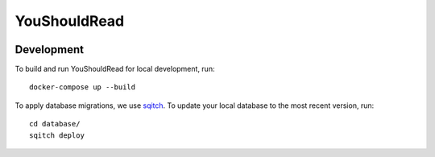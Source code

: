 YouShouldRead
=============

|ci| |docs| |uptime| |version|

.. |ci| image:: https://img.shields.io/circleci/project/github/TheKevJames/you-should-read/master.svg?style=flat-square
    :alt: CI Status
    :target: https://circleci.com/gh/TheKevJames/you-should-read/tree/master

.. |docs| image:: https://img.shields.io/badge/docs-latest-brightgreen.svg?style=flat-square
    :alt: Documentation Status
    :target: https://youshouldread.readthedocs.io/en/latest

.. |uptime| image:: https://img.shields.io/uptimerobot/ratio/7/m779314084-c8169da99e52393100a228f2.svg?style=flat-square
    :alt: Deployment Uptime
    :target: https://youshouldread.thekev.in

.. |version| image:: https://img.shields.io/github/release/TheKevJames/you-should-read.svg?style=flat-square
    :alt: Version
    :target: https://github.com/TheKevJames/you-should-read/releases/latest

Development
-----------

To build and run YouShouldRead for local development, run::

    docker-compose up --build

To apply database migrations, we use `sqitch`_. To update your local database to
the most recent version, run::

    cd database/
    sqitch deploy

.. _`sqitch`: http://sqitch.org/

